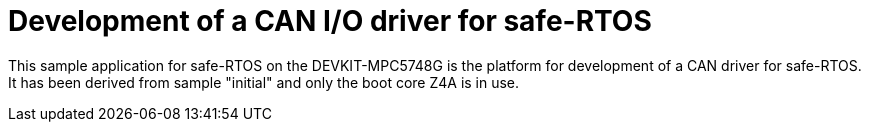 = Development of a CAN I/O driver for safe-RTOS

This sample application for safe-RTOS on the DEVKIT-MPC5748G is the
platform for development of a CAN driver for safe-RTOS. It has been
derived from sample "initial" and only the boot core Z4A is in use.